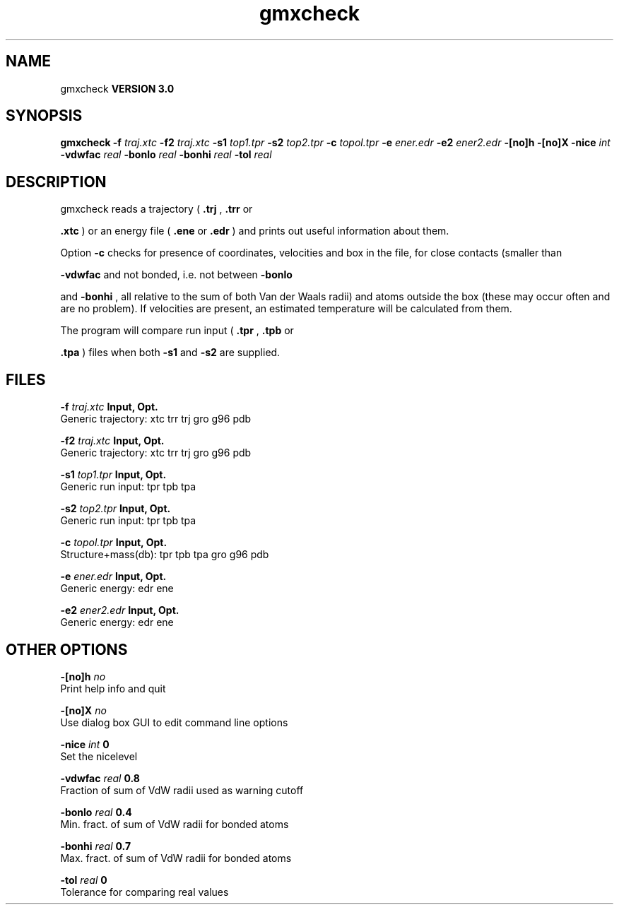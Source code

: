 .TH gmxcheck 1 "Mon 23 Jul 2001"
.SH NAME
gmxcheck
.B VERSION 3.0
.SH SYNOPSIS
\f3gmxcheck\fP
.BI "-f" " traj.xtc "
.BI "-f2" " traj.xtc "
.BI "-s1" " top1.tpr "
.BI "-s2" " top2.tpr "
.BI "-c" " topol.tpr "
.BI "-e" " ener.edr "
.BI "-e2" " ener2.edr "
.BI "-[no]h" ""
.BI "-[no]X" ""
.BI "-nice" " int "
.BI "-vdwfac" " real "
.BI "-bonlo" " real "
.BI "-bonhi" " real "
.BI "-tol" " real "
.SH DESCRIPTION
gmxcheck reads a trajectory (
.B .trj
, 
.B .trr
or 

.B .xtc
) or an energy file (
.B .ene
or 
.B .edr
)
and prints out useful information about them.


Option 
.B -c
checks for presence of coordinates,
velocities and box in the file, for close contacts (smaller than

.B -vdwfac
and not bonded, i.e. not between 
.B -bonlo

and 
.B -bonhi
, all relative to the sum of both Van der Waals
radii) and atoms outside the box (these may occur often and are
no problem). If velocities are present, an estimated temperature
will be calculated from them.


The program will compare run input (
.B .tpr
, 
.B .tpb
or

.B .tpa
) files
when both 
.B -s1
and 
.B -s2
are supplied.
.SH FILES
.BI "-f" " traj.xtc" 
.B Input, Opt.
 Generic trajectory: xtc trr trj gro g96 pdb 

.BI "-f2" " traj.xtc" 
.B Input, Opt.
 Generic trajectory: xtc trr trj gro g96 pdb 

.BI "-s1" " top1.tpr" 
.B Input, Opt.
 Generic run input: tpr tpb tpa 

.BI "-s2" " top2.tpr" 
.B Input, Opt.
 Generic run input: tpr tpb tpa 

.BI "-c" " topol.tpr" 
.B Input, Opt.
 Structure+mass(db): tpr tpb tpa gro g96 pdb 

.BI "-e" " ener.edr" 
.B Input, Opt.
 Generic energy: edr ene 

.BI "-e2" " ener2.edr" 
.B Input, Opt.
 Generic energy: edr ene 

.SH OTHER OPTIONS
.BI "-[no]h"  "    no"
 Print help info and quit

.BI "-[no]X"  "    no"
 Use dialog box GUI to edit command line options

.BI "-nice"  " int" " 0" 
 Set the nicelevel

.BI "-vdwfac"  " real" "    0.8" 
 Fraction of sum of VdW radii used as warning cutoff

.BI "-bonlo"  " real" "    0.4" 
 Min. fract. of sum of VdW radii for bonded atoms

.BI "-bonhi"  " real" "    0.7" 
 Max. fract. of sum of VdW radii for bonded atoms

.BI "-tol"  " real" "      0" 
 Tolerance for comparing real values

